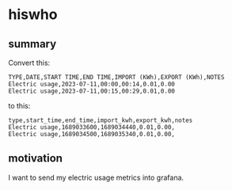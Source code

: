 * hiswho
** summary

Convert this:
#+begin_example
TYPE,DATE,START TIME,END TIME,IMPORT (KWh),EXPORT (KWh),NOTES
Electric usage,2023-07-11,00:00,00:14,0.01,0.00
Electric usage,2023-07-11,00:15,00:29,0.01,0.00
#+end_example

to this:
#+begin_example
type,start_time,end_time,import_kwh,export_kwh,notes
Electric usage,1689033600,1689034440,0.01,0.00,
Electric usage,1689034500,1689035340,0.01,0.00,
#+end_example

** motivation

I want to send my electric usage metrics into grafana.
